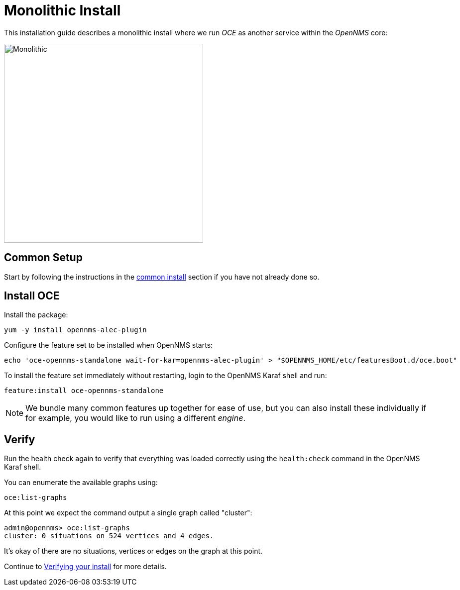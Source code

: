 = Monolithic Install
:imagesdir: ../assets/images

This installation guide describes a monolithic install where we run _OCE_ as another service within the _OpenNMS_ core:

image::monolithic_deployment.png[Monolithic,400]

== Common Setup

Start by following the instructions in the xref:common_install.adoc[common install] section if you have not already done so.

== Install OCE

Install the package:
```
yum -y install opennms-alec-plugin
```

Configure the feature set to be installed when OpenNMS starts:
```
echo 'oce-opennms-standalone wait-for-kar=opennms-alec-plugin' > "$OPENNMS_HOME/etc/featuresBoot.d/oce.boot"
```

To install the feature set immediately without restarting, login to the OpenNMS Karaf shell and run:
```
feature:install oce-opennms-standalone
```

NOTE: We bundle many common features up together for ease of use, but you can also install these individually if for example, you would like to run using a different _engine_.

== Verify

Run the health check again to verify that everything was loaded correctly using the `health:check` command in the OpenNMS Karaf shell.

You can enumerate the available graphs using:
```
oce:list-graphs
```

At this point we expect the command output a single graph called "cluster":
```
admin@opennms> oce:list-graphs 
cluster: 0 situations on 524 vertices and 4 edges.
```

It's okay of there are no situations, vertices or edges on the graph at this point.

Continue to xref:verifying.adoc[Verifying your install] for more details.
